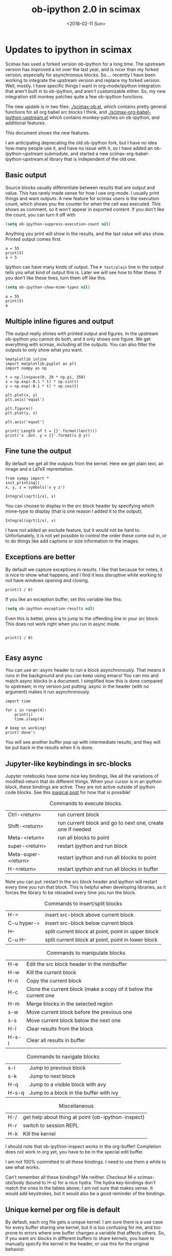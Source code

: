 #+TITLE: ob-ipython 2.0 in scimax
#+DATE:  <2018-02-11 Sun>

* Updates to ipython in scimax

Scimax has used a forked version ob-ipython for a long time. The upstream version has improved a lot over the last year, and is nicer than my forked version, especially for asynchronous blocks. So.... recently I have been working to integrate the upstream version and replace my forked version. Well, mostly. I have specific things I want in org-mode/ipython integration that aren't built in to ob-ipython, and aren't customizable either. So, my new integration still monkey patches quite a few ob-ipython functions.

The new update is in two files: [[./scimax-ob.el]], which contains pretty general functions for all org babel src blocks I think, and [[./scimax-org-babel-ipython-upstream.el]] which contains monkey-patches on ob-ipython, and additional features.

This document shows the new features.

I am anticipating deprecating the old ob-ipython fork, but I have no idea how many people use it, and have no issue with it, so I have added an ob-ipython-upstream submodule, and started a new scimax-org-babel-ipython-upstream.el library that is independent of the old one.

** Basic output

Source blocks usually differentiate between results that are output and value. This has rarely made sense for how I use org-mode. I usually print things and want outputs. A new feature for scimax users is the execution count, which shows you the counter for when the cell was executed. This shows as comment, so it won't appear in exported content. If you don't like the count, you can turn it off with

#+BEGIN_SRC emacs-lisp
(setq ob-ipython-suppress-execution-count nil)
#+END_SRC

Anything you print will show in the results, and the last value will also show. Printed output comes first.

#+BEGIN_SRC ipython
a = 55
print(5)
a + 5
#+END_SRC

#+RESULTS:
:RESULTS:
# Out[1]:
# output
5

# text/plain
: 60
:END:

Ipython can have many kinds of output. The =# text/plain= line in the output tells you what kind of output this is. Later we will see how to filter these. If you don't like these lines, turn them off like this.

#+BEGIN_SRC emacs-lisp
(setq ob-ipython-show-mime-types nil)
#+END_SRC


#+BEGIN_SRC ipython
a = 55
print(5)
a
#+END_SRC

#+RESULTS:
:RESULTS:
# Out[8]:
# output
5

# text/plain
: 55
:END:


** Multiple inline figures and output

The output really shines with printed output and figures. In the upstream ob-ipython you cannot do both, and it only shows one figure. We get everything with scimax, including all the outputs. You can also filter the outputs to only show what you want.

#+BEGIN_SRC ipython
%matplotlib inline
import matplotlib.pyplot as plt
import numpy as np

t = np.linspace(0, 20 * np.pi, 350)
x = np.exp(-0.1 * t) * np.sin(t)
y = np.exp(-0.1 * t) * np.cos(t)

plt.plot(x, y)
plt.axis('equal')

plt.figure()
plt.plot(y, x)

plt.axis('equal')

print('Length of t = {}'.format(len(t)))
print('x .dot. y = {}'.format(x @ y))
#+END_SRC

#+RESULTS:
:RESULTS:
# Out[9]:
# output
Length of t = 350
x .dot. y = 1.3598389888491538

# text/plain
: <matplotlib.figure.Figure at 0x10a041748>

# image/png
[[file:./obipy-resources/74518C0e.png]]


# text/plain
: <matplotlib.figure.Figure at 0x10da459e8>

# image/png
[[file:./obipy-resources/74518P-k.png]]
:END:

** Fine tune the output

By default we get all the outputs from the kernel. Here we get plain text, an image and a LaTeX reprentation.

#+BEGIN_SRC ipython
from sympy import *
init_printing()
x, y, z = symbols('x y z')

Integral(sqrt(1/x), x)
#+END_SRC

#+RESULTS:
:RESULTS:
# Out[10]:
# text/plain
#+BEGIN_EXAMPLE
  ⌠
  ⎮     ___
  ⎮    ╱ 1
  ⎮   ╱  ─  dx
  ⎮ ╲╱   x
  ⌡
#+END_EXAMPLE

# image/png
[[file:./obipy-resources/74518cIr.png]]

# text/latex
#+BEGIN_EXPORT latex
$$\int \sqrt{\frac{1}{x}}\, dx$$
#+END_EXPORT
:END:

You can choose to display in the src block header by specifying which mime-type to display (that is one reason I added it to the output).

#+BEGIN_SRC ipython :display image/png
Integral(sqrt(1/x), x)
#+END_SRC

#+RESULTS:
:RESULTS:
# Out[11]:
# image/png
[[file:./obipy-resources/74518pSx.png]]
:END:

I have not added an exclude feature, but it would not be hard to. Unfortunately, it is not yet possible to control the order these come out in, or to do things like add captions or size information to the images.

** Exceptions are better

By default we capture exceptions in results. I like that because for notes, it is nice to show what happens, and I find it less disruptive while working to not have windows opening and closing.

#+BEGIN_SRC ipython
print(1 / 0)
#+END_SRC

#+RESULTS:
:RESULTS:
# Out[12]:
# output

ZeroDivisionErrorTraceback (most recent call last)
<ipython-input-12-3ec96714f820> in <module>()
----> 1 print(1 / 0)

ZeroDivisionError: division by zero
:END:

If you like an exception buffer, set this variable like this:

#+BEGIN_SRC emacs-lisp
(setq ob-ipython-exception-results nil)
#+END_SRC

Even this is better, press q to jump to the offending line in your src block. This does not work right when you run in async mode.

#+BEGIN_SRC ipython

print(1 / 0)

#+END_SRC

** Easy async

You can use an :async header to run a block asynchronously. That means it runs in the background and you can keep using emacs! You can mix and match async blocks in a document. I simplified how this is done compared to upstream; in my version just putting :async in the header (with no argument) makes it run asynchronously.

#+BEGIN_SRC ipython :async
import time

for i in range(4):
    print(i)
    time.sleep(4)

# keep on working!
print('done')
#+END_SRC

#+RESULTS:
:RESULTS:
# Out[13]:
# output
0
1
2
3
done
:END:

You will see another buffer pop up with intermediate results, and they will be put back in the results when it is done.

** Jupyter-like keybindings in src-blocks

Jupyter notebooks have some nice key bindings, like all the variations of modified-return that do different things. When your cursor is in an ipython block, these bindings are active. They are not active outside of ipython code blocks. See this [[http://endlessparentheses.com/define-context-aware-keys-in-emacs.html][magical post]] for how that is possible!

#+caption: Commands to execute blocks.
| Ctrl-<return>       | run current block                                          |
| Shift-<return>      | run current block and go to next one, create one if needed |
| Meta-<return>       | run all blocks to point                                    |
| super-<return>      | restart ipython and run block                              |
| Meta-super-<return> | restart ipython and run all blocks to point                |
| H-<return>          | restart ipython and run all blocks in buffer               |

Note you can put :restart in the src block header and ipython will restart every time you run that block. This is helpful when developing libraries, as it forces the library to be reloaded every time you run the block.

#+caption: Commands to insert/split blocks
| H-=         | insert src-block above current block               |
| C-u hyper-= | insert src-block below current block               |
| H--         | split current block at point, point in upper block |
| C-u H--     | split current block at point, point in lower block |

#+caption: Commands to manipulate blocks
| H-e   | Edit the src block header in the minibuffer                      |
| H-w   | Kill the current block                                           |
| H-n   | Copy the current block                                           |
| H-c   | Clone the current block (make a copy of it below the current one |
| H-m   | Merge blocks in the selected region                              |
| s-w   | Move current block before the previous one                       |
| s-s   | Move current block below the next one                            |
| H-l   | Clear results from the block                                     |
| H-s-l | Clear all results in buffer                                      |

#+caption: Commands to navigate blocks
| s-i   | Jump to previous block                 |
| s-k   | Jump to next block                     |
| H-q   | Jump to a visible block with avy       |
| H-s-q | Jump to a block in the buffer with ivy |

#+caption: Miscellaneous
| H-/ | get help about thing at point (ob-ipython-inspect) |
| H-r | switch to session REPL                             |
| H-k | Kill the kernel                                    |

I should note that ob-ipython-inspect works in the org-buffer! Completion does not work in org yet, you have to be in the special edit buffer.

I am not 100% committed to all these bindings. I need to use them a while to see what works.

Can't remember all these bindings? Me neither. Checkout M-x scimax-obi/body (bound to H-s) for a nice hydra. The hydra key-bindings don't match the ones in the tables above; I am not sure that makes sense. It would add keystrokes, but it would also be a good reminder of the bindings.


** Unique kernel per org file is default

By default, each org file gets a unique kernel. I am sure there is a use case for every buffer sharing one kernel, but it is too confusing for me, and too prone to errors where one buffer changes a variable that affects others. So, if you want src blocks in different buffers to share kernels, you have to manually specify the kernel in the header, or use this for the original behavior.

#+BEGIN_SRC emacs-lisp
(setq ob-ipython-buffer-unique-kernel nil)
#+END_SRC


** Customizing outputs

ipython/org-mode really shines when you start leveraging rich outputs from Ipython.

*** Better representations of Polynomial objects

Most python objects have a __str__ or __repr__ method defined that display them when printed. For example, here is a Polynomial from numpy with it's default representation.

#+BEGIN_SRC ipython
import numpy as np
p = np.polynomial.Polynomial([1, 2, 3])
p
#+END_SRC

#+RESULTS:
:RESULTS:
# Out[14]:

# text/plain
: Polynomial([ 1.,  2.,  3.], [-1,  1], [-1,  1])
:END:

Let's change this to get a LaTeX representation (adapted from https://github.com/jupyter/ngcm-tutorial/blob/master/Part-1/IPython%20Kernel/Custom%20Display%20Logic.ipynb). We will do this on the Ipython side of output customization where we register a formatting function for a specific type in IPython.

#+BEGIN_SRC ipython :display text/latex
def poly_to_latex(p):
    terms = ['%.2g' % p.coef[0]]
    if len(p) > 1:
        term = 'x'
        c = p.coef[1]
        if c != 1:
            term = ('%.2g ' % c) + term
        terms.append(term)
    if len(p) > 2:
        for i in range(2, len(p)):
            term = 'x^%d' % i
            c = p.coef[i]
            if c != 1:
                term = ('%.2g ' % c) + term
            terms.append(term)
    px = '$P(x)=%s$' % '+'.join(terms)
    dom = r', $x \in [%.2g,\ %.2g]$' % tuple(p.domain)
    return px + dom


ip = get_ipython()
latex_f = ip.display_formatter.formatters['text/latex']
latex_f.for_type_by_name('numpy.polynomial.polynomial',
                                 'Polynomial', poly_to_latex)
#+END_SRC

#+RESULTS:
:RESULTS:
# Out[15]:
:END:

#+BEGIN_SRC ipython
p
#+END_SRC

#+RESULTS:
:RESULTS:
# Out[16]:

# text/plain
: Polynomial([ 1.,  2.,  3.], [-1,  1], [-1,  1])

# text/latex
#+BEGIN_EXPORT latex
$P(x)=1+2 x+3 x^2$, $x \in [-1,\ 1]$
#+END_EXPORT
:END:

That looks nice, but we can go one step further and define graphical outputs too.

#+BEGIN_SRC ipython
import matplotlib.pyplot as plt
from IPython.core.pylabtools import print_figure

def poly_to_png(p):
    fig, ax = plt.subplots()
    x = np.linspace(-1, 1)
    y = [p(_x) for _x in x]
    ax.plot(x, y)
    ax.set_title(poly_to_latex(p))
    ax.set_xlabel('x')
    ax.set_ylabel('P(x)')
    data = print_figure(fig, 'png')
    # We MUST close the figure, otherwise IPython's display machinery
    # will pick it up and send it as output, resulting in a double display
    plt.close(fig)
    return data


ip = get_ipython()
png_f = ip.display_formatter.formatters['image/png']
png_f.for_type_by_name('numpy.polynomial.polynomial',
                                 'Polynomial', poly_to_png)
#+END_SRC

#+RESULTS:
:RESULTS:
# Out[17]:
:END:

Now, we can easily see the formula and shape of this polynomial in a graphical form.

#+BEGIN_SRC ipython :display image/png
p
#+END_SRC

#+RESULTS:
:RESULTS:
# Out[18]:
# image/png
[[file:./obipy-resources/74518bcA.png]]
:END:

Most likely you would not put all this code into a document like this, but would instead put it in a Python library you import. The point here is to show what can be done with that, and once it is done, you get easy visualization of objects.

*** Tensorflow visualizations

In Tensorflow, we are always making computation graphs. These are usually visualized in Tensorboard. We can leverage Jupyter to show us a graphical representation instead. This is another example of registering a type in Ipython.

  #+BEGIN_SRC ipython
from graphviz import Digraph

def tf_to_dot(graph):
    "Adapted from https://blog.jakuba.net/2017/05/30/tensorflow-visualization.html"
    dot = Digraph()

    for n in g.as_graph_def().node:
        dot.node(n.name, label=n.name)

        for i in n.input:
            dot.edge(i, n.name)
    dot.format = 'svg'
    return dot.pipe().decode('utf-8')

ip = get_ipython()
svg_f = ip.display_formatter.formatters['image/svg+xml']
svg_f.for_type_by_name('tensorflow.python.framework.ops',
                       'Graph', tf_to_dot)
  #+END_SRC

  #+RESULTS:
  :RESULTS:
  # Out[19]:
  :END:

  #+BEGIN_SRC ipython
import tensorflow as tf

g = tf.Graph()

with g.as_default():
    a = tf.placeholder(tf.float32, name="a")
    b = tf.placeholder(tf.float32, name="b")
    c = a + b

g
  #+END_SRC

  #+RESULTS:
  :RESULTS:
  # Out[20]:

  # text/plain
  : <tensorflow.python.framework.ops.Graph at 0x114dbf0f0>

  # image/svg
  [[file:./obipy-resources/74518omG.svg]]
  :END:

Now we have a record of what the graph looks like. Ez peezy.

*** Bokeh

 The Jupyter notebook does really shine for JavaScript driven interactive data exploration. For now, the only option for Emacs is to open external programs for this, e.g. a matplotlib figure, or a browser. [[https://bokeh.pydata.org/en/latest/][Bokeh]] is a really interesting interactive plotting library you can use in Python, but it makes interactive html documents for viewing in a browser. Here we will adapt the outputs to show us a thumbnail and org-link to open the html file. This is yet another example of registering a type in Ipython.

 Here we modify the plain text output so that it saves an html file, and returns a link to it.


#+BEGIN_SRC ipython  :display text/org image/png :async
import IPython

class OrgFormatter(IPython.core.formatters.BaseFormatter):
    format_type = IPython.core.formatters.Unicode('text/org')
    print_method = IPython.core.formatters.ObjectName('_repr_org_')


ip = get_ipython()
ip.display_formatter.formatters['text/org'] = OrgFormatter()

from bokeh.io.saving import save
def bokeh_to_org(plt):
    fname = save(plt)
    return '[[{}]]'.format(fname)

f = ip.display_formatter.formatters['text/org']
f.for_type_by_name('bokeh.plotting.figure', 'Figure', bokeh_to_org)

from bokeh.io import export_png

def bokeh_to_png(p):
    png_filename = export_png(p)
    with open(png_filename, 'rb') as f:
        return f.read()

png_f = ip.display_formatter.formatters['image/png']
png_f.for_type_by_name('bokeh.plotting.figure', 'Figure', bokeh_to_png)

import warnings
warnings.filterwarnings("ignore")

from bokeh.io import output_file, show
from bokeh.models import ColumnDataSource, HoverTool
from bokeh.plotting import figure
from bokeh.sampledata.periodic_table import elements
from bokeh.transform import dodge, factor_cmap

periods = ["I", "II", "III", "IV", "V", "VI", "VII"]
groups = [str(x) for x in range(1, 19)]

df = elements.copy()
df["atomic mass"] = df["atomic mass"].astype(str)
df["group"] = df["group"].astype(str)
df["period"] = [periods[x-1] for x in df.period]
df = df[df.group != "-"]
df = df[df.symbol != "Lr"]
df = df[df.symbol != "Lu"]

cmap = {
    "alkali metal"         : "#a6cee3",
    "alkaline earth metal" : "#1f78b4",
    "metal"                : "#d93b43",
    "halogen"              : "#999d9a",
    "metalloid"            : "#e08d49",
    "noble gas"            : "#eaeaea",
    "nonmetal"             : "#f1d4Af",
    "transition metal"     : "#599d7A",
}

source = ColumnDataSource(df)

p = figure(title="Periodic Table (omitting LA and AC Series)", plot_width=1000, plot_height=450,
           tools="", toolbar_location=None,
           x_range=groups, y_range=list(reversed(periods)))

p.rect("group", "period", 0.95, 0.95, source=source, fill_alpha=0.6, legend="metal",
       color=factor_cmap('metal', palette=list(cmap.values()), factors=list(cmap.keys())))

text_props = {"source": source, "text_align": "left", "text_baseline": "middle"}

x = dodge("group", -0.4, range=p.x_range)

r = p.text(x=x, y="period", text="symbol", **text_props)
r.glyph.text_font_style="bold"

r = p.text(x=x, y=dodge("period", 0.3, range=p.y_range), text="atomic number", **text_props)
r.glyph.text_font_size="8pt"

r = p.text(x=x, y=dodge("period", -0.35, range=p.y_range), text="name", **text_props)
r.glyph.text_font_size="5pt"

r = p.text(x=x, y=dodge("period", -0.2, range=p.y_range), text="atomic mass", **text_props)
r.glyph.text_font_size="5pt"

p.text(x=["3", "3"], y=["VI", "VII"], text=["LA", "AC"], text_align="center", text_baseline="middle")

p.add_tools(HoverTool(tooltips = [
    ("Name", "@name"),
    ("Atomic number", "@{atomic number}"),
    ("Atomic mass", "@{atomic mass}"),
    ("Type", "@metal"),
    ("CPK color", "$color[hex, swatch]:CPK"),
    ("Electronic configuration", "@{electronic configuration}"),
]))

p.outline_line_color = None
p.grid.grid_line_color = None
p.axis.axis_line_color = None
p.axis.major_tick_line_color = None
p.axis.major_label_standoff = 0
p.legend.orientation = "horizontal"
p.legend.location ="top_center"

p
 #+END_SRC

 #+RESULTS:
 :RESULTS:
 # Out[21]:
 # image/png
 [[file:./obipy-resources/745181wM.png]]

 # text/org
 [[/var/folders/5q/lllv2yf95hg_n6h6kjttbmdw0000gn/T/tmpdyk61brt.html]]
 :END:

*** Customizing a class output with _repr_*_ methods

Adapted from http://nbviewer.jupyter.org/github/ipython/ipython/blob/6.x/examples/IPython%20Kernel/Custom%20Display%20Logic.ipynb#Custom-Mimetypes-with-_repr_mimebundle

The canonical way to make rich outputs on your own classes is to add _repr_X_ methods. Here is the example from the Jupyter tutorial listed above.

#+BEGIN_SRC ipython
import numpy as np
%matplotlib inline
import matplotlib.pyplot as plt

from IPython.core.pylabtools import print_figure
from IPython.display import Image, SVG, Math

class Gaussian(object):
    """A simple object holding data sampled from a Gaussian distribution.
    """
    def __init__(self, mean=0.0, std=1, size=1000):
        self.data = np.random.normal(mean, std, size)
        self.mean = mean
        self.std = std
        self.size = size
        # For caching plots that may be expensive to compute
        self._png_data = None

    def _figure_data(self, format):
        fig, ax = plt.subplots()
        ax.hist(self.data, bins=50)
        ax.set_title(self._repr_latex_())
        ax.set_xlim(-10.0,10.0)
        data = print_figure(fig, format)
        # We MUST close the figure, otherwise IPython's display machinery
        # will pick it up and send it as output, resulting in a double display
        plt.close(fig)
        return data

    def _repr_png_(self):
        if self._png_data is None:
            self._png_data = self._figure_data('png')
        return self._png_data

    def _repr_latex_(self):
        return r'$\mathcal{N}(\mu=%.2g, \sigma=%.2g),\ N=%d$' % (self.mean,
                                                                 self.std, self.size)
#+END_SRC

#+RESULTS:
:RESULTS:
# Out[9]:
:END:

#+BEGIN_SRC ipython
Gaussian()
#+END_SRC

#+RESULTS:
:RESULTS:
# Out[10]:

# text/plain
: <__main__.Gaussian at 0x7fcaccb56940>

# image/png
[[file:./obipy-resources/222653SnX.png]]

# text/latex
#+BEGIN_EXPORT latex
$\mathcal{N}(\mu=0, \sigma=1),\ N=1000$
#+END_EXPORT
:END:

*** text/org output with _repr_mimebundle_

 We can define custom outputs for our own objects too. Here we define org and html representations of a heading object within the class. We have to define a _repr_mimebundle_ method to get 'text/org' output as it is not a predefined type in Jupyter. Alternatively, we could use the methods earlier to define formatters for these types.

 See http://nbviewer.jupyter.org/github/ipython/ipython/blob/6.x/examples/IPython%20Kernel/Custom%20Display%20Logic.ipynb#Custom-Mimetypes-with-_repr_mimebundle_ for more details.

#+BEGIN_SRC ipython
class Heading(object):
    def __init__(self, content, level=1, tags=()):
        self.content = content
        self.level = level
        self.tags = tags

    def _repr_org(self):
        s = '*' * self.level + ' ' + self.content
        if self.tags:
            s += f"  :{':'.join(self.tags)}:"
        return s

    def _repr_html(self):
        return  f"<h{self.level}>{self.content}</h{self.level}>"

    def _repr_mimebundle_(self, include, exclude, **kwargs):
        """
        repr_mimebundle should accept include, exclude and **kwargs
        """

        data = {'text/html': self._repr_html(),
                'text/org': self._repr_org()
                }
        if include:
            data = {k:v for (k,v) in data.items() if k in include}
        if exclude:
            data = {k:v for (k,v) in data.items() if k not in exclude}
        return data
#+END_SRC

 #+RESULTS:
 :RESULTS:
 # Out[22]:
 :END:

 Now, you can construct headings in iPython, and get different outputs that might be suitable for different purposes.

#+BEGIN_SRC ipython
Heading('A level 4 headline', level=4, tags=['example'])
#+END_SRC

#+RESULTS:
:RESULTS:
# Out[24]:
#+BEGIN_EXPORT html
<h4>A level 4 headline</h4>
#+END_EXPORT

# text/org
**** A level 4 headline  :example:


# text/plain
: <__main__.Heading at 0x113e49a90>
:END:


Now you can probably see the possibilities for building up documents with Python code that can be converted to org-mode, html, etc...

*** More complex display with _ipython_display_

This example is also from http://nbviewer.jupyter.org/github/ipython/ipython/blob/6.x/examples/IPython%20Kernel/Custom%20Display%20Logic.ipynb#More-complex-display-with-_ipython_display_, and shows how to override the IPython output all together.

#+BEGIN_SRC ipython :display
import json
import uuid
from IPython.display import display_javascript, display_html, display

class FlotPlot(object):
    def __init__(self, x, y):
        self.x = x
        self.y = y
        self.uuid = str(uuid.uuid4())

    def _ipython_display_(self):
        json_data = json.dumps(list(zip(self.x, self.y)))
        display_html('<div id="{}" style="height: 300px; width:80%;"></div>'.format(self.uuid),
            raw=True
        )
        display_javascript("""
        require(["//cdnjs.cloudflare.com/ajax/libs/flot/0.8.2/jquery.flot.min.js"], function() {
          var line = JSON.parse("%s");
          console.log(line);
          $.plot("#%s", [line]);
        });
        """ % (json_data, self.uuid), raw=True)

x = np.linspace(0,10)
y = np.sin(x)
FlotPlot(x, np.sin(x))
#+END_SRC

#+RESULTS:
:RESULTS:
# Out[23]:
#+BEGIN_EXPORT html
<div id="f5b1e514-f3f3-48bb-a813-ef031f2ee21c" style="height: 300px; width:80%;"></div>
#+END_EXPORT

# application/javascript
#+BEGIN_SRC javascript

        require(["//cdnjs.cloudflare.com/ajax/libs/flot/0.8.2/jquery.flot.min.js"], function() {
          var line = JSON.parse("[[0.0, 0.0], [0.20408163265306123, 0.20266793654820095], [0.40816326530612246, 0.39692414892492234], [0.6122448979591837, 0.5747060412161792], [0.8163265306122449, 0.7286347834693504], [1.0204081632653061, 0.8523215697196184], [1.2244897959183674, 0.9406327851124867], [1.4285714285714286, 0.9899030763721239], [1.6326530612244898, 0.9980874821347183], [1.836734693877551, 0.9648463089837632], [2.0408163265306123, 0.8915592304110037], [2.2448979591836737, 0.7812680235262638], [2.4489795918367347, 0.6385503202266021], [2.6530612244897958, 0.469329612777201], [2.857142857142857, 0.28062939951435684], [3.0612244897959187, 0.0802816748428135], [3.2653061224489797, -0.12339813736217871], [3.4693877551020407, -0.3219563150726187], [3.673469387755102, -0.5071517094845144], [3.8775510204081636, -0.6712977935519321], [4.081632653061225, -0.8075816909683363], [4.285714285714286, -0.9103469443107828], [4.4897959183673475, -0.9753282860670456], [4.6938775510204085, -0.9998286683840896], [4.8979591836734695, -0.9828312039256306], [5.1020408163265305, -0.9250413717382029], [5.3061224489795915, -0.8288577363730427], [5.510204081632653, -0.6982723955653996], [5.714285714285714, -0.5387052883861563], [5.918367346938775, -0.3567792408989381], [6.122448979591837, -0.16004508604325057], [6.326530612244898, 0.04333173336868346], [6.530612244897959, 0.2449100710119793], [6.73469387755102, 0.4363234264718193], [6.938775510204081, 0.6096271964908323], [7.142857142857143, 0.7576284153927202], [7.346938775510204, 0.8741842988197335], [7.551020408163265, 0.9544571997387519], [7.755102040816327, 0.9951153947776636], [7.959183673469388, 0.9944713672636168], [8.16326530612245, 0.9525518475314604], [8.36734693877551, 0.8710967034823207], [8.571428571428571, 0.7534867274396376], [8.775510204081632, 0.6046033165061543], [8.979591836734695, 0.4306258703827373], [9.183673469387756, 0.23877531564403087], [9.387755102040817, 0.03701440148506237], [9.591836734693878, -0.1662827938487564], [9.795918367346939, -0.3626784288265488], [10.0, -0.5440211108893698]]");
          console.log(line);
          $.plot("#f5b1e514-f3f3-48bb-a813-ef031f2ee21c", [line]);
        });

#+END_SRC
:END:


** Other languages

Jupyter can run many [[https://github.com/jupyter/jupyter/wiki/Jupyter-kernels][languages]] ranging from Fortran to shell. I like hylang, a lispy Python. Install the hylang Jupyter kernel like this:

#+BEGIN_SRC sh :results silent
pip install git+https://github.com/Calysto/calysto_hy.git --user
python -m calysto_hy install --user
#+END_SRC


Now we can use it in scimax. This is already pre-configured in scimax. For fun, we use

#+BEGIN_SRC jupyter-hy
(import [tensorflow :as tf])

(setv a (tf.constant 3)
      b (tf.constant 2)
      c (tf.add a b))

(with [sess (tf.Session)] (print (.run sess c)))
#+END_SRC

#+RESULTS:
: # Out[1]:
: # output
: 5

This kernel is a little quieter on exceptions than I would like, but still it could be useful if you want to play around with hylang and document your work.

** Remote kernels

According to a comment in [[https://github.com/jkitchin/scimax/issues/114#issuecomment-364891125][issue 114]] this finally works. I don't have a remote server to test it on, but I did test it locally. Here are the steps to follow, adapted from https://vxlabs.com/2017/11/30/run-code-on-remote-ipython-kernels-with-emacs-and-orgmode/.

On the remote server, find out where your runtime directory is like this:

#+BEGIN_SRC sh
jupyter --runtime-dir
#+END_SRC

#+RESULTS:
: /run/user/497345/jupyter

Start a kernel on the remote server like this. It will create a json file that you will need to copy to your local machine jupyter runtime directory.

#+BEGIN_SRC sh
ipython kernel
#+END_SRC

You should see some text like this one.

#+BEGIN_EXAMPLE
NOTE: When using the `ipython kernel` entry point, Ctrl-C will not work.

To exit, you will have to explicitly quit this process, by either sending
"quit" from a client, or using Ctrl-\ in UNIX-like environments.

To read more about this, see https://github.com/ipython/ipython/issues/2049


To connect another client to this kernel, use:
    --existing kernel-16577.json
#+END_EXAMPLE

You can see the connection file is indeed in the runtime directory:

#+BEGIN_SRC sh
ls `jupyter --runtime-dir`
#+END_SRC

#+RESULTS:
| emacs-8f516355ee6cee60cbbb1e018eee2db1.json      |
| emacs-ba25f77e84b464e48b4a0c4bebd94bdb.json      |
| emacs-hy.json                                    |
| emacs-ipython.json                               |
| kernel-0b58a36f-ab14-476e-a74b-ca232074aa0a.json |
| kernel-16577.json                                |
| kernel-223460.json                               |
| kernel-223460-ssh.json                           |
| kernel-226309.json                               |
| kernel-226309-ssh.json                           |
| kernel-410a54a4-adb7-4c74-9c9f-7100c19b0dee.json |
| kernel-96418c43-ef0a-4b11-b13b-6c5bfbcd9cf6.json |
| nbserver-182457.json                             |
| nbserver-261088.json                             |
| notebook_cookie_secret                           |

On a real remote machine, you would have to copy this file to your local machine runtime directory. There is nothing too mysterious in this file, it just has some information about the IP address and ports used.

#+BEGIN_SRC sh
cat `jupyter --runtime-dir`/kernel-226309.json
#+END_SRC

#+RESULTS:
| {                |                                   |
| shell_port       | 40091,                            |
| iopub_port       | 36509,                            |
| stdin_port       | 37052,                            |
| control_port     | 41799,                            |
| hb_port          | 60629,                            |
| ip               | 127.0.0.1                         |
| key              | c7040996-146b42c3c0ef6eb234cc9707 |
| transport        | tcp                               |
| signature_scheme | hmac-sha256                       |
| kernel_name      |                                   |
| }                |                                   |

Now, on your local machine, connect to the remote kernel like this, obviously with your own username and hostname.

#+BEGIN_SRC sh
jupyter console --existing kernel-226309.json --ssh username@hostname
#+END_SRC

You should get some output like:

#+BEGIN_EXAMPLE
[ZMQTerminalIPythonApp] Forwarding connections to 127.0.0.1 via kitchin@kitchin.mtv.corp.google.com
[ZMQTerminalIPythonApp] To connect another client via this tunnel, use:
[ZMQTerminalIPythonApp] --existing kernel-16577-ssh.json
Jupyter console 5.2.0

Python 3.6.3 |Anaconda, Inc.| (default, Oct 13 2017, 12:02:49)
Type 'copyright', 'credits' or 'license' for more information
IPython 6.1.0 -- An enhanced Interactive Python. Type '?' for help.
#+END_EXAMPLE

The critical text to note here is =--existing kernel-16577-ssh.json=. You need to specify that kernel file (note the -ssh in it) as the :session in the header of the src block.

The command above  opens a local Ipython terminal. In that terminal, I typed a = 7.

Then, you specify the kernel connection file as the :session argument in an ipython block.

#+BEGIN_SRC ipython :session kernel-16577-ssh.json
print(a)

b = 6
#+END_SRC

#+RESULTS:
:RESULTS:
# Out[2]:
# output
7
:END:

You can see from  the output that we successfully connected to the kernel and that indeed a=7. Furthermore, in the block above we assigned b=6, and in the terminal I can type "b" and see that it is equal to 6.

If you have a lot of blocks in your buffer, you can use a file property like this to specify the header for every block in the buffer.

#+BEGIN_EXAMPLE
,#+PROPERTY: header-args:ipython :session kernel-16577-ssh.json
#+END_EXAMPLE

